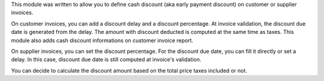 This module was written to allow you to define cash discount (aka early payment discount)
on customer or supplier invoices.

On customer invoices, you can add a discount delay and
a discount percentage. At invoice validation, the discount due date is generated
from the delay. The amount with discount deducted is computed at the same time
as taxes. This module also adds cash discount informations on customer invoice
report.

On supplier invoices, you can set the discount percentage. For the discount due
date, you can fill it directly or set a delay. In this case, discount due date
is still computed at invoice's validation.

You can decide to calculate the discount amount based on the total price taxes
included or not.
